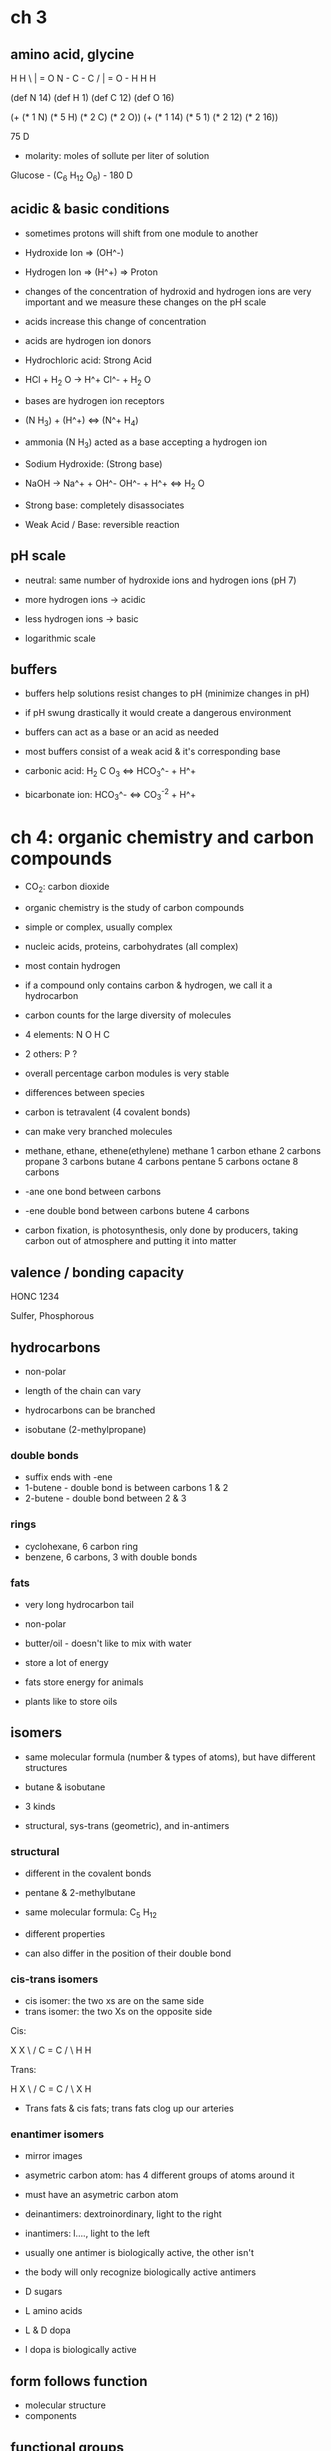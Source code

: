 * ch 3

** amino acid, glycine

  H     H
   \    |     = O
    N - C - C
   /    |     = O - H
  H     H


(def N 14)
(def H 1)
(def C 12)
(def O 16)

(+ (* 1 N) (* 5 H) (* 2 C) (* 2 O))
(+ (* 1 14) (* 5 1) (* 2 12) (* 2 16))

75 D

- molarity: moles of sollute per liter of solution

Glucose - (C_6 H_12 O_6) - 180 D

** acidic & basic conditions

- sometimes protons will shift from one module to another

- Hydroxide Ion => (OH^-)
- Hydrogen Ion => (H^+) => Proton

- changes of the concentration of hydroxid and hydrogen ions are very
  important and we measure these changes on the pH scale

- acids increase this change of concentration
- acids are hydrogen ion donors

- Hydrochloric acid: Strong Acid
- HCl + H_2 O -> H^+ Cl^- + H_2 O

- bases are hydrogen ion receptors

- (N H_3) + (H^+) <=> (N^+ H_4)
- ammonia (N H_3) acted as a base accepting a hydrogen ion

- Sodium Hydroxide: (Strong base)
- NaOH -> Na^+ + OH^-
                 OH^- + H^+ <=> H_2 O
- Strong base: completely disassociates

- Weak Acid / Base: reversible reaction

** pH scale

- neutral: same number of hydroxide ions and hydrogen ions (pH 7)
- more hydrogen ions -> acidic
- less hydrogen ions -> basic

- logarithmic scale

** buffers

- buffers help solutions resist changes to pH (minimize changes in pH)
- if pH swung drastically it would create a dangerous environment

- buffers can act as a base or an acid as needed
- most buffers consist of a weak acid & it's corresponding base

- carbonic acid:    H_2 C O_3 <=> HCO_3^- + H^+
- bicarbonate ion:  HCO_3^- <=> CO_3^-2 + H^+

* ch 4: organic chemistry and carbon compounds

- CO_2: carbon dioxide

- organic chemistry is the study of carbon compounds
- simple or complex, usually complex
- nucleic acids, proteins, carbohydrates (all complex)
- most contain hydrogen
- if a compound only contains carbon & hydrogen, we call it a hydrocarbon
- carbon counts for the large diversity of molecules

- 4 elements: N O H C
- 2 others: P ?

- overall percentage carbon modules is very stable
- differences between species

- carbon is tetravalent (4 covalent bonds)
- can make very branched molecules

- methane, ethane, ethene(ethylene)
  methane 1 carbon
  ethane 2 carbons
  propane 3 carbons
  butane 4 carbons
  pentane 5 carbons
  octane 8 carbons

- -ane one bond between carbons
- -ene double bond between carbons
  butene 4 carbons

- carbon fixation, is photosynthesis, only done by producers, taking
  carbon out of atmosphere and putting it into matter

** valence / bonding capacity

HONC
1234

Sulfer, Phosphorous

** hydrocarbons

- non-polar
- length of the chain can vary

- hydrocarbons can be branched
- isobutane (2-methylpropane)

*** double bonds

- suffix ends with -ene
- 1-butene - double bond is between carbons 1 & 2
- 2-butene - double bond between 2 & 3

*** rings

- cyclohexane, 6 carbon ring
- benzene, 6 carbons, 3 with double bonds

*** fats

- very long hydrocarbon tail
- non-polar
- butter/oil - doesn't like to mix with water
- store a lot of energy

- fats store energy for animals
- plants like to store oils

** isomers

- same molecular formula (number & types of atoms), but have different
  structures
- butane & isobutane

- 3 kinds
- structural, sys-trans (geometric), and in-antimers

*** structural

- different in the covalent bonds
- pentane & 2-methylbutane
- same molecular formula: C_5 H_12
- different properties

- can also differ in the position of their double bond

*** cis-trans isomers

- cis isomer: the two xs are on the same side
- trans isomer: the two Xs on the opposite side

Cis:

  X       X
   \     /
    C = C
   /     \
  H       H

Trans:

  H       X
   \     /
    C = C
   /     \
  X       H

- Trans fats & cis fats; trans fats clog up our arteries


*** enantimer isomers

- mirror images
- asymetric carbon atom: has 4 different groups of atoms around it
- must have an asymetric carbon atom

- deinantimers: dextroinordinary, light to the right
- inantimers: l...., light to the left

- usually one antimer is biologically active, the other isn't
- the body will only recognize biologically active antimers
- D sugars
- L amino acids

- L & D dopa
- l dopa is biologically active

** form follows function

- molecular structure
- components

** functional groups

- the components most often present in reactions
- give personality (properties) to a molecule

- TODO memorize these functional groups

- these groups behave consistently from one molecule to another
- the number and arrangement of the group will give the molecule it's
  properties

- testosterone
- estradiol

Hydroxyl, Carbonyl, Carboxyl, ...

- first 6 are hydrophilic (they have an oxygen or a nitrogen or a sulfur
  atom)
- last is hydrophobic

*** Hydroxyl

  R - C - {O - H}
  R - C - {OH}

- OH group that's bonded to the carbon skeleton
- alcohol

*** Carbonyl

**** aldyhide

  R - C = O
      |
      H

- 2 members, C with double bonded O and single bonded H
- aldyhide
- formaldyhide
- propanal

**** keytone

     O
     ||
 R - C - R

- testosterone

*** Carboxyl

  R - C = O
      |
      O
      H

- carbocylic acid
- double bonded oxygen with a hydroxyl
- steal the electron
- COOH
- COO^- if an ion

*** Amino
